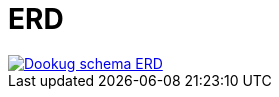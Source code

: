 // Copyright (c) 2025 i-Cell Mobilsoft Zrt.
//
// Licensed under the Apache License, Version 2.0 (the "License"); you
// may not use this file except in compliance with the License. You
// may obtain a copy of the License at
//
//   http://www.apache.org/licenses/LICENSE-2.0
//
// Unless required by applicable law or agreed to in writing, software
// distributed under the License is distributed on an "AS IS" BASIS,
// WITHOUT WARRANTIES OR CONDITIONS OF ANY KIND, either express or
// implied. See the License for the specific language governing
// permissions and limitations under the License.
//
// SPDX-License-Identifier: Apache-2.0

ifndef::imagesdir[:imagesdir: ./images]

= ERD

:dookug_erd: dookug_erd.png
image::{dookug_erd}[Dookug schema ERD,link="{imagesdir}/{dookug_erd}",window=_blank]
